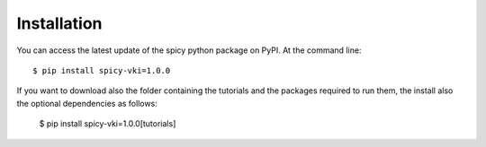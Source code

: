 ============
Installation
============

You can access the latest update of the spicy python package on PyPI. At the command line::

    $ pip install spicy-vki=1.0.0

If you want to download also the folder containing the tutorials and the packages required
to run them, the install also the optional dependencies as follows:

    $ pip install spicy-vki=1.0.0[tutorials]
